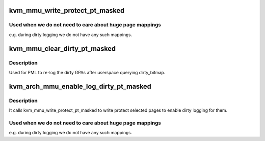 .. -*- coding: utf-8; mode: rst -*-
.. src-file: arch/x86/kvm/mmu.c

.. _`kvm_mmu_write_protect_pt_masked`:

kvm_mmu_write_protect_pt_masked
===============================

.. c:function:: void kvm_mmu_write_protect_pt_masked(struct kvm *kvm, struct kvm_memory_slot *slot, gfn_t gfn_offset, unsigned long mask)

    write protect selected PT level pages

    :param struct kvm \*kvm:
        kvm instance

    :param struct kvm_memory_slot \*slot:
        slot to protect

    :param gfn_t gfn_offset:
        start of the BITS_PER_LONG pages we care about

    :param unsigned long mask:
        indicates which pages we should protect

.. _`kvm_mmu_write_protect_pt_masked.used-when-we-do-not-need-to-care-about-huge-page-mappings`:

Used when we do not need to care about huge page mappings
---------------------------------------------------------

e.g. during dirty
logging we do not have any such mappings.

.. _`kvm_mmu_clear_dirty_pt_masked`:

kvm_mmu_clear_dirty_pt_masked
=============================

.. c:function:: void kvm_mmu_clear_dirty_pt_masked(struct kvm *kvm, struct kvm_memory_slot *slot, gfn_t gfn_offset, unsigned long mask)

    clear MMU D-bit for PT level pages

    :param struct kvm \*kvm:
        kvm instance

    :param struct kvm_memory_slot \*slot:
        slot to clear D-bit

    :param gfn_t gfn_offset:
        start of the BITS_PER_LONG pages we care about

    :param unsigned long mask:
        indicates which pages we should clear D-bit

.. _`kvm_mmu_clear_dirty_pt_masked.description`:

Description
-----------

Used for PML to re-log the dirty GPAs after userspace querying dirty_bitmap.

.. _`kvm_arch_mmu_enable_log_dirty_pt_masked`:

kvm_arch_mmu_enable_log_dirty_pt_masked
=======================================

.. c:function:: void kvm_arch_mmu_enable_log_dirty_pt_masked(struct kvm *kvm, struct kvm_memory_slot *slot, gfn_t gfn_offset, unsigned long mask)

    enable dirty logging for selected PT level pages.

    :param struct kvm \*kvm:
        *undescribed*

    :param struct kvm_memory_slot \*slot:
        *undescribed*

    :param gfn_t gfn_offset:
        *undescribed*

    :param unsigned long mask:
        *undescribed*

.. _`kvm_arch_mmu_enable_log_dirty_pt_masked.description`:

Description
-----------

It calls kvm_mmu_write_protect_pt_masked to write protect selected pages to
enable dirty logging for them.

.. _`kvm_arch_mmu_enable_log_dirty_pt_masked.used-when-we-do-not-need-to-care-about-huge-page-mappings`:

Used when we do not need to care about huge page mappings
---------------------------------------------------------

e.g. during dirty
logging we do not have any such mappings.

.. This file was automatic generated / don't edit.

